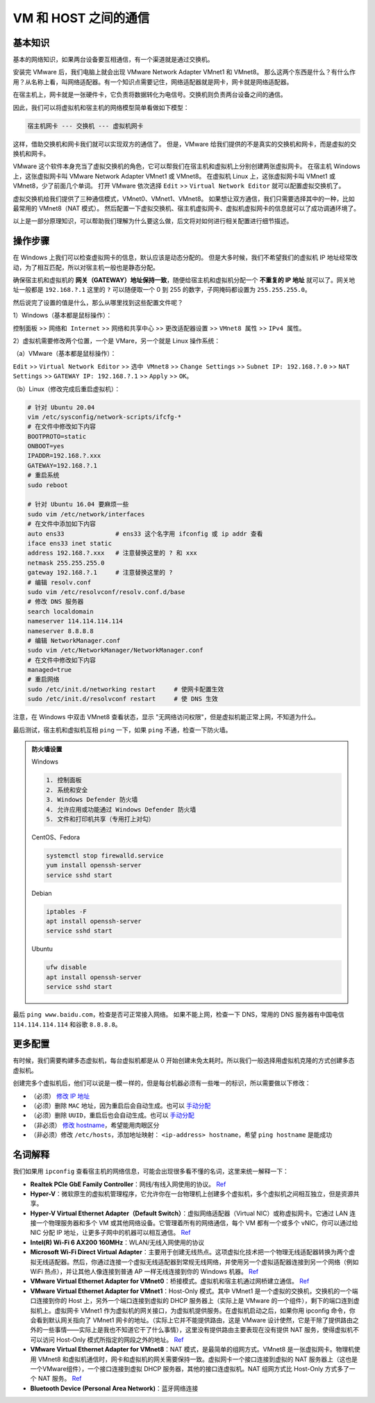 =====================
VM 和 HOST 之间的通信
=====================

基本知识
--------

基本的网络知识，如果两台设备要互相通信，有一个渠道就是通过交换机。

安装完 VMware 后，我们电脑上就会出现 VMware Network Adapter VMnet1 和 VMnet8。
那么这两个东西是什么？有什么作用？从名称上看，叫网络适配器。有一个知识点需要记住，网络适配器就是网卡，网卡就是网络适配器。

在宿主机上，网卡就是一张硬件卡，它负责将数据转化为电信号。交换机则负责两台设备之间的通信。

因此，我们可以将虚拟机和宿主机的网络模型简单看做如下模型：

.. code-block:: bash

    宿主机网卡 --- 交换机 --- 虚拟机网卡

这样，借助交换机和网卡我们就可以实现双方的通信了。
但是，VMware 给我们提供的不是真实的交换机和网卡，而是虚拟的交换机和网卡。

VMware 这个软件本身充当了虚拟交换机的角色，它可以帮我们在宿主机和虚拟机上分别创建两张虚拟网卡。
在宿主机 Windows 上，这张虚拟网卡叫 VMware Network Adapter VMnet1 或 VMnet8。
在虚拟机 Linux 上，这张虚拟网卡叫 VMnet1 或 VMnet8，少了前面几个单词。
打开 VMware 依次选择 ``Edit`` >> ``Virtual Network Editor`` 就可以配置虚拟交换机了。

虚拟交换机给我们提供了三种通信模式，VMnet0、VMnet1、VMnet8。
如果想让双方通信，我们只需要选择其中的一种，比如最常用的 VMnet8（NAT 模式）。
然后配置一下虚拟交换机、宿主机虚拟网卡、虚拟机虚拟网卡的信息就可以了成功调通环境了。

以上是一部分原理知识，可以帮助我们理解为什么要这么做，后文将对如何进行相关配置进行细节描述。

操作步骤
--------

在 Windows 上我们可以检查虚拟网卡的信息，默认应该是动态分配的。
但是大多时候，我们不希望我们的虚拟机 IP 地址经常改动，为了相互匹配，所以对宿主机一般也是静态分配。

确保宿主机和虚拟机的 **网关（GATEWAY）地址保持一致**，随便给宿主机和虚拟机分配一个
**不重复的 IP 地址** 就可以了。网关地址一般都是 ``192.168.?.1`` 这里的 ``?``
可以随便取一个 0 到 255 的数字，子网掩码都设置为 ``255.255.255.0``。


然后说完了设置的值是什么，那么从哪里找到这些配置文件呢？

1）Windows（基本都是鼠标操作）：

``控制面板`` >> ``网络和 Internet`` >> ``网络和共享中心`` >> ``更改适配器设置`` >> ``VMnet8 属性``
>> ``IPv4 属性``。

2）虚拟机需要修改两个位置，一个是 VMare，另一个就是 Linux 操作系统： 
  
（a）VMware（基本都是鼠标操作）：

``Edit`` >> ``Virtual Network Editor`` >> ``选中 VMnet8`` >> ``Change Settings`` 
>> ``Subnet IP: 192.168.?.0`` >> ``NAT Settings`` >> ``GATEWAY IP: 192.168.?.1``
>> ``Apply`` >> ``OK``。

（b）Linux（修改完成后重启虚拟机）：

.. code-block:: bash

    # 针对 Ubuntu 20.04
    vim /etc/sysconfig/network-scripts/ifcfg-*
    # 在文件中修改如下内容
    BOOTPROTO=static
    ONBOOT=yes
    IPADDR=192.168.?.xxx
    GATEWAY=192.168.?.1
    # 重启系统
    sudo reboot

    # 针对 Ubuntu 16.04 要麻烦一些
    sudo vim /etc/network/interfaces
    # 在文件中添加如下内容
    auto ens33              # ens33 这个名字用 ifconfig 或 ip addr 查看
    iface ens33 inet static
    address 192.168.?.xxx   # 注意替换这里的 ? 和 xxx
    netmask 255.255.255.0
    gateway 192.168.?.1     # 注意替换这里的 ?
    # 编辑 resolv.conf
    sudo vim /etc/resolvconf/resolv.conf.d/base
    # 修改 DNS 服务器
    search localdomain
    nameserver 114.114.114.114
    nameserver 8.8.8.8
    # 编辑 NetworkManager.conf
    sudo vim /etc/NetworkManager/NetworkManager.conf
    # 在文件中修改如下内容
    managed=true
    # 重启网络
    sudo /etc/init.d/networking restart     # 使网卡配置生效
    sudo /etc/init.d/resolvconf restart     # 使 DNS 生效

注意，在 Windows 中双击 VMnet8 查看状态，显示 "无网络访问权限"，但是虚拟机能正常上网，不知道为什么。

最后测试，宿主机和虚拟机互相 ``ping`` 一下，如果 ``ping`` 不通，检查一下防火墙。

.. admonition:: 防火墙设置
    :class: dropdown

    Windows

    .. code-block:: bash

        1. 控制面板
        2. 系统和安全
        3. Windows Defender 防火墙
        4. 允许应用或功能通过 Windows Defender 防火墙
        5. 文件和打印机共享（专用打上对勾）

    CentOS、Fedora
    
    .. code-block:: bash

        systemctl stop firewalld.service
        yum install openssh-server
        service sshd start

    Debian
    
    .. code-block:: bash

        iptables -F
        apt install openssh-server
        service sshd start

    Ubuntu

    .. code-block:: bash

        ufw disable
        apt install openssh-server
        service sshd start

最后 ``ping www.baidu.com``，检查是否可正常接入网络。
如果不能上网，检查一下 DNS，常用的 DNS 服务器有中国电信 ``114.114.114.114`` 和谷歌 ``8.8.8.8``。

更多配置
----------

有时候，我们需要构建多态虚拟机，每台虚拟机都是从 0 开始创建未免太耗时。所以我们一般选择用虚拟机克隆的方式创建多态虚拟机。

创建完多个虚拟机后，他们可以说是一模一样的，但是每台机器必须有一些唯一的标识，所以需要做以下修改：

- （必须） `修改 IP 地址 <https://linuxconfig.org/how-to-configure-static-ip-address-on-ubuntu-18-10-cosmic-cuttlefish-linux>`__
- （必须）删除 ``MAC`` 地址，因为重启后会自动生成。也可以 `手动分配 <https://www.howtogeek.com/192173/how-and-why-to-change-your-mac-address-on-windows-linux-and-mac/>`__
- （必须）删除 ``UUID``，重启后也会自动生成。也可以 `手动分配 <https://www.howtogeek.com/192173/how-and-why-to-change-your-mac-address-on-windows-linux-and-mac/>`__
- （非必须） `修改 hostname <https://phoenixnap.com/kb/ubuntu-20-04-change-hostname>`__，希望能用肉眼区分 
- （非必须）修改 ``/etc/hosts``，添加地址映射： ``<ip-address> hostname``，希望 ``ping hostname`` 是能成功

名词解释
--------

我们如果用 ``ipconfig`` 查看宿主机的网络信息，可能会出现很多看不懂的名词，这里来统一解释一下：

- **Realtek PCIe GbE Family Controller**\ ：网线/有线入网使用的协议。 `Ref <https://answers.microsoft.com/en-us/windows/forum/windows_7-networking/what-is-realtek-pcie-gbe-family-controller-why-it/5a6cdd17-155b-e011-8dfc-68b599b31bf5>`__
- **Hyper-V**\ ：微软原生的虚拟机管理程序，它允许你在一台物理机上创建多个虚拟机，多个虚拟机之间相互独立，但是资源共享。
- **Hyper-V Virtual Ethernet Adapter（Default Switch）**\ ：虚拟网络适配器（Virtual NIC）或称虚拟网卡。它通过 LAN 连接一个物理服务器和多个 VM 或其他网络设备。它管理着所有的网络通信，每个 VM 都有一个或多个 vNIC，你可以通过给 NIC 分配 IP 地址，让更多子网中的机器可以相互通信。 `Ref <https://www.nakivo.com/blog/hyper-v-network-adapters-what-why-and-how/>`__
- **Intel(R) Wi-Fi 6 AX200 160MHz**：\ WLAN/无线入网使用的协议
- **Microsoft Wi-Fi Direct Virtual Adapter**：主要用于创建无线热点。这项虚拟化技术把一个物理无线适配器转换为两个虚拟无线适配器。然后，你通过连接一个虚拟无线适配器到常规无线网络，并使用另一个虚拟适配器连接到另一个网络（例如 WiFi 热点），并让其他人像连接到普通 AP 一样无线连接到你的 Windows 机器。 `Ref <https://superuser.com/questions/1580417/what-is-microsoft-wi-fi-direct-virtual-adapter-used-for>`__
- **VMware Virtual Ethernet Adapter for VMnet0**\ ：桥接模式。虚拟机和宿主机通过网桥建立通信。 `Ref <https://wxler.github.io/2021/02/02/221724>`__
- **VMware Virtual Ethernet Adapter for VMnet1**\ ：Host-Only 模式。其中 VMnet1 是一个虚拟的交换机，交换机的一个端口连接到你的 Host 上，另外一个端口连接到虚拟的 DHCP 服务器上（实际上是 VMware 的一个组件），剩下的端口连到虚拟机上。虚拟网卡 VMnet1 作为虚拟机的网关接口，为虚拟机提供服务。在虚拟机启动之后，如果你用 ipconfig 命令，你会看到默认网关指向了 VMnet1 网卡的地址。（实际上它并不能提供路由，这是 VMware 设计使然，它是干除了提供路由之外的一些事情——实际上是我也不知道它干了什么事情），这里没有提供路由主要表现在没有提供 NAT 服务，使得虚拟机不可以访问 Host-Only 模式所指定的网段之外的地址。 `Ref <https://blog.csdn.net/u012110719/article/details/42318717>`__
- **VMware Virtual Ethernet Adapter for VMnet8**\ ：NAT 模式，是最简单的组网方式。VMnet8 是一张虚拟网卡。物理机使用 VMnet8 和虚拟机通信时，网卡和虚拟机的网关需要保持一致。虚拟网卡一个接口连接到虚拟的 NAT 服务器上（这也是一个VMware组件），一个接口连接到虚拟 DHCP 服务器，其他的接口连虚拟机。NAT 组网方式比 Host-Only 方式多了一个 NAT 服务。 `Ref <http://www.unixlinux.online/unixlinux/linuxgl/linuxjq/201703/77641.html>`__
- **Bluetooth Device (Personal Area Network)**\ ：蓝牙网络连接

